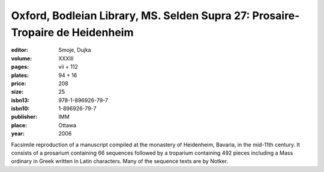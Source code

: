 Oxford, Bodleian Library, MS. Selden Supra 27: Prosaire-Tropaire de Heidenheim
==============================================================================

:editor: Smoje, Dujka

:volume: XXXIII
:pages: vii + 112
:plates: 94 + 16
:price: 208
:size: 25
:isbn13: 978-1-896926-79-7
:isbn10: 1-896926-79-7
:publisher: IMM
:place: Ottawa
:year: 2006

Facsimile reproduction of a manuscript compiled at the monastery of Heidenheim, Bavaria, in the mid-11th century. It consists of a prosarium containing 66 sequences followed by a troparium containing 492 pieces including a Mass ordinary in Greek written in Latin characters. Many of the sequence texts are by Notker.
